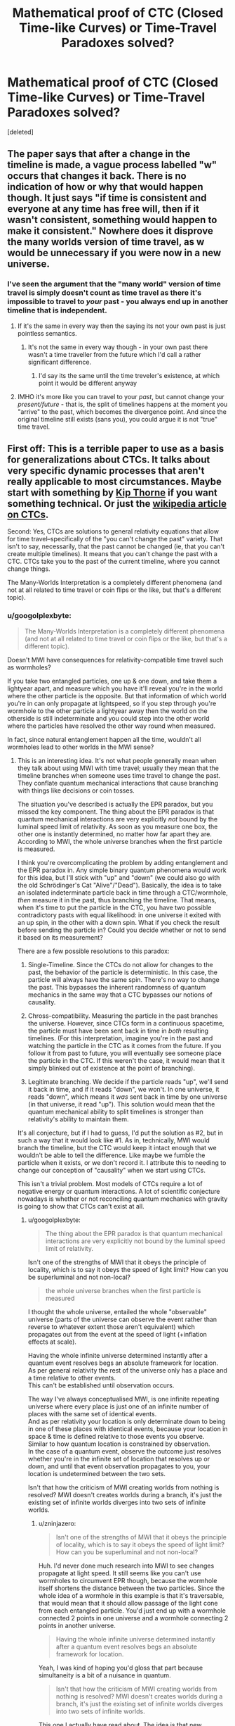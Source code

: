 #+TITLE: Mathematical proof of CTC (Closed Time-like Curves) or Time-Travel Paradoxes solved?

* Mathematical proof of CTC (Closed Time-like Curves) or Time-Travel Paradoxes solved?
:PROPERTIES:
:Score: 7
:DateUnix: 1601658860.0
:DateShort: 2020-Oct-02
:END:
[deleted]


** The paper says that after a change in the timeline is made, a vague process labelled "w" occurs that changes it back. There is no indication of how or why that would happen though. It just says "if time is consistent and everyone at any time has free will, then if it wasn't consistent, something would happen to make it consistent." Nowhere does it disprove the many worlds version of time travel, as w would be unnecessary if you were now in a new universe.
:PROPERTIES:
:Author: DAL59
:Score: 24
:DateUnix: 1601663122.0
:DateShort: 2020-Oct-02
:END:

*** I've seen the argument that the "many world" version of time travel is simply doesn't count as time travel as there it's impossible to travel to /your/ past - you always end up in another timeline that is independent.
:PROPERTIES:
:Author: ThirdMover
:Score: 2
:DateUnix: 1601737840.0
:DateShort: 2020-Oct-03
:END:

**** If it's the same in every way then the saying its not your own past is just pointless semantics.
:PROPERTIES:
:Author: Docobonbon
:Score: 2
:DateUnix: 1602055264.0
:DateShort: 2020-Oct-07
:END:

***** It's not the same in every way though - in your own past there wasn't a time traveller from the future which I'd call a rather significant difference.
:PROPERTIES:
:Author: ThirdMover
:Score: 1
:DateUnix: 1602080636.0
:DateShort: 2020-Oct-07
:END:

****** I'd say its the same until the time treveler's existence, at which point it would be different anyway
:PROPERTIES:
:Author: Docobonbon
:Score: 2
:DateUnix: 1602149792.0
:DateShort: 2020-Oct-08
:END:


**** IMHO it's more like you can travel to your /past/, but cannot change your /present/future/ - that is, the split of timelines happens at the moment you "arrive" to the past, which becomes the divergence point. And since the original timeline still exists (sans you), you could argue it is not "true" time travel.
:PROPERTIES:
:Author: pzombie88
:Score: 1
:DateUnix: 1601916825.0
:DateShort: 2020-Oct-05
:END:


** First off: This is a terrible paper to use as a basis for generalizations about CTCs. It talks about very specific dynamic processes that aren't really applicable to most circumstances. Maybe start with something by [[https://www.its.caltech.edu/%7Ekip/index.html/PubScans/II-121.pdf][Kip Thorne]] if you want something technical. Or just the [[https://en.wikipedia.org/wiki/Closed_timelike_curve][wikipedia article on CTCs]].

Second: Yes, CTCs are solutions to general relativity equations that allow for time travel--specifically of the "you can't change the past" variety. That isn't to say, necessarily, that the past cannot be changed (ie, that you can't create multiple timelines). It means that you can't change the past with a CTC. CTCs take you to the past of the current timeline, where you cannot change things.

The Many-Worlds Interpretation is a completely different phenomena (and not at all related to time travel or coin flips or the like, but that's a different topic).
:PROPERTIES:
:Author: zninjazero
:Score: 9
:DateUnix: 1601730570.0
:DateShort: 2020-Oct-03
:END:

*** u/googolplexbyte:
#+begin_quote
  The Many-Worlds Interpretation is a completely different phenomena (and not at all related to time travel or coin flips or the like, but that's a different topic).
#+end_quote

Doesn't MWI have consequences for relativity-compatible time travel such as wormholes?

If you take two entangled particles, one up & one down, and take them a lightyear apart, and measure which you have it'll reveal you're in the world where the other particle is the opposite. But that information of which world you're in can only propagate at lightspeed, so if you step through you're wormhole to the other particle a lightyear away then the world on the otherside is still indeterminate and you could step into the other world where the particles have resolved the other way round when measured.

In fact, since natural entanglement happen all the time, wouldn't all wormholes lead to other worlds in the MWI sense?
:PROPERTIES:
:Author: googolplexbyte
:Score: 2
:DateUnix: 1602245715.0
:DateShort: 2020-Oct-09
:END:

**** This is an interesting idea. It's not what people generally mean when they talk about using MWI with time travel; usually they mean that the timeline branches when someone uses time travel to change the past. They conflate quantum mechanical interactions that cause branching with things like decisions or coin tosses.

 

The situation you've described is actually the EPR paradox, but you missed the key component. The thing about the EPR paradox is that quantum mechanical interactions are very explicitly /not/ bound by the luminal speed limit of relativity. As soon as you measure one box, the other one is instantly determined, no matter how far apart they are. According to MWI, the whole universe branches when the first particle is measured.

 

I think you're overcomplicating the problem by adding entanglement and the EPR paradox in. Any simple binary quantum phenomena would work for this idea, but I'll stick with "up" and "down" (we could also go with the old Schrödinger's Cat "Alive"/"Dead"). Basically, the idea is to take an isolated indeterminate particle back in time through a CTC/wormhole, /then/ measure it in the past, thus branching the timeline. That means, when it's time to put the particle in the CTC, you have two possible contradictory pasts with equal likelihood: in one universe it exited with an up spin, in the other with a down spin. What if you check the result before sending the particle in? Could you decide whether or not to send it based on its measurement?

 

There are a few possible resolutions to this paradox:

1. Single-Timeline. Since the CTCs do not allow for changes to the past, the behavior of the particle is deterministic. In this case, the particle will always have the same spin. There's no way to change the past. This bypasses the inherent randomness of quantum mechanics in the same way that a CTC bypasses our notions of causality.

2. Chross-compatibility. Measuring the particle in the past branches the universe. However, since CTCs form in a continuous spacetime, the particle must have been sent back in time in /both/ resulting timelines. (For this interpretation, imagine you're in the past and watching the particle in the CTC as it comes from the future. If you follow it from past to future, you will eventually see someone place the particle in the CTC. If this weren't the case, it would mean that it simply blinked out of existence at the point of branching).

3. Legitimate branching. We decide if the particle reads "up", we'll send it back in time, and if it reads "down", we won't. In one universe, it reads "down", which means it /was/ sent back in time by one universe (in that universe, it read "up"). This solution would mean that the quantum mechanical ability to split timelines is stronger than relativity's ability to maintain them.

 

It's all conjecture, but if I had to guess, I'd put the solution as #2, but in such a way that it would look like #1. As in, technically, MWI would branch the timeline, but the CTC would keep it intact enough that we wouldn't be able to tell the difference. Like maybe we fumble the particle when it exists, or we don't record it. I attribute this to needing to change our conception of "causality" when we start using CTCs.

 

This isn't a trivial problem. Most models of CTCs require a lot of negative energy or quantum interactions. A lot of scientific conjecture nowadays is whether or not reconciling quantum mechanics with gravity is going to show that CTCs can't exist at all.
:PROPERTIES:
:Author: zninjazero
:Score: 1
:DateUnix: 1602249768.0
:DateShort: 2020-Oct-09
:END:

***** u/googolplexbyte:
#+begin_quote
  The thing about the EPR paradox is that quantum mechanical interactions are very explicitly not bound by the luminal speed limit of relativity.
#+end_quote

Isn't one of the strengths of MWI that it obeys the principle of locality, which is to say it obeys the speed of light limit? How can you be superluminal and not non-local?

#+begin_quote
  the whole universe branches when the first particle is measured
#+end_quote

I thought the whole universe, entailed the whole "observable" universe (parts of the universe can observe the event rather than reverse to whatever extent those aren't equivalent) which propagates out from the event at the speed of light (+inflation effects at scale).

Having the whole infinite universe determined instantly after a quantum event resolves begs an absolute framework for location.\\
As per general relativity the rest of the universe only has a place and a time relative to other events.\\
This can't be established until observation occurs.

The way I've always conceptualised MWI, is one infinite repeating universe where every place is just one of an infinite number of places with the same set of identical events.\\
And as per relativity your location is only determinate down to being in one of these places with identical events, because your location in space & time is defined relative to those events you observe.\\
Similar to how quantum location is constrained by observation.\\
In the case of a quantum event, observe the outcome just resolves whether you're in the infinite set of location that resolves up or down, and until that event observation propagates to you, your location is undetermined between the two sets.

Isn't that how the criticism of MWI creating worlds from nothing is resolved? MWI doesn't creates worlds during a branch, it's just the existing set of infinite worlds diverges into two sets of infinite worlds.
:PROPERTIES:
:Author: googolplexbyte
:Score: 1
:DateUnix: 1602252038.0
:DateShort: 2020-Oct-09
:END:

****** u/zninjazero:
#+begin_quote
  Isn't one of the strengths of MWI that it obeys the principle of locality, which is to say it obeys the speed of light limit? How can you be superluminal and not non-local?
#+end_quote

Huh. I'd never done much research into MWI to see changes propagate at light speed. It still seems like you can't use wormholes to circumvent EPR though, because the wormhole itself shortens the distance between the two particles. Since the whole idea of a wormhole in this example is that it's traversable, that would mean that it should allow passage of the light cone from each entangled particle. You'd just end up with a wormhole connected 2 points in one universe and a wormhole connecting 2 points in another universe.

#+begin_quote
  Having the whole infinite universe determined instantly after a quantum event resolves begs an absolute framework for location.
#+end_quote

Yeah, I was kind of hoping you'd gloss that part because simultaneity is a bit of a nuisance in quantum.

#+begin_quote
  Isn't that how the criticism of MWI creating worlds from nothing is resolved? MWI doesn't creates worlds during a branch, it's just the existing set of infinite worlds diverges into two sets of infinite worlds.
#+end_quote

This one I actually have read about. The idea is that new branches aren't created from nothing, it's all just part of the larger Universal wavefunction. To drastically oversimplify it, basically the multiverse has x amount of energy, which gets divided amongst all the branching universe based on the overall "probability" of that universe forming.
:PROPERTIES:
:Author: zninjazero
:Score: 1
:DateUnix: 1602255402.0
:DateShort: 2020-Oct-09
:END:


** I have only skimmed it. The paper mentions quantum physics in the preamble but the actual analysis seems to be based on classical physics.
:PROPERTIES:
:Author: ArgentStonecutter
:Score: 8
:DateUnix: 1601661939.0
:DateShort: 2020-Oct-02
:END:


** The paper proves that it's possible to time travel using CTCs without causing a Grand Farther Paradox.

It also proves that you'll be able to have freedom of choice in two scenarios as long as all other scenarios are kept consistent, i.e.. you can only have two scenarios that can be influenced by what happens in the other scenarios.

It seems to more have the "you can't change the past" as a parameter and a process called W will happen to bring the past in line with the expected future.

As for the many-worlds interpretation this has little to no influence. It only talks about time travel within the same timeline. Nothing is mentioned when changing between different timelines.
:PROPERTIES:
:Author: TheShadowMuffin
:Score: 5
:DateUnix: 1601664596.0
:DateShort: 2020-Oct-02
:END:


** For anyone interested in seeing this in fiction, check out Robert Forward's fiction. I read one of his novels with CTCs, and his spacetimeship uses W events as shields!
:PROPERTIES:
:Author: DuplexFields
:Score: 1
:DateUnix: 1601669828.0
:DateShort: 2020-Oct-02
:END:


** This reminds me of Steins;Gate.
:PROPERTIES:
:Author: matex_xizor
:Score: 1
:DateUnix: 1601701041.0
:DateShort: 2020-Oct-03
:END:


** [deleted]
:PROPERTIES:
:Score: -4
:DateUnix: 1601663422.0
:DateShort: 2020-Oct-02
:END:

*** You might be wondering why you are downvoted.

You are a physical object, part of a wave function deterministic both forward and backward in time. There is nothing "free" about it. (And time travel changes nothing about that.)

You can still choose to do or not to do things, of course. If you feel like this is a contradiction, you might want to look at: [[https://wiki.lesswrong.com/wiki/Free_will]]
:PROPERTIES:
:Author: Dufaer
:Score: 8
:DateUnix: 1601686642.0
:DateShort: 2020-Oct-03
:END:

**** Thank you
:PROPERTIES:
:Author: HmodH-D
:Score: 2
:DateUnix: 1601705320.0
:DateShort: 2020-Oct-03
:END:


**** I would add that the math of Quantum mechanics being deterministic only implies determinism for the (multi-)universe as a whole if you assume the many worlds interpretation.
:PROPERTIES:
:Author: Kuratius
:Score: 2
:DateUnix: 1601988123.0
:DateShort: 2020-Oct-06
:END:
